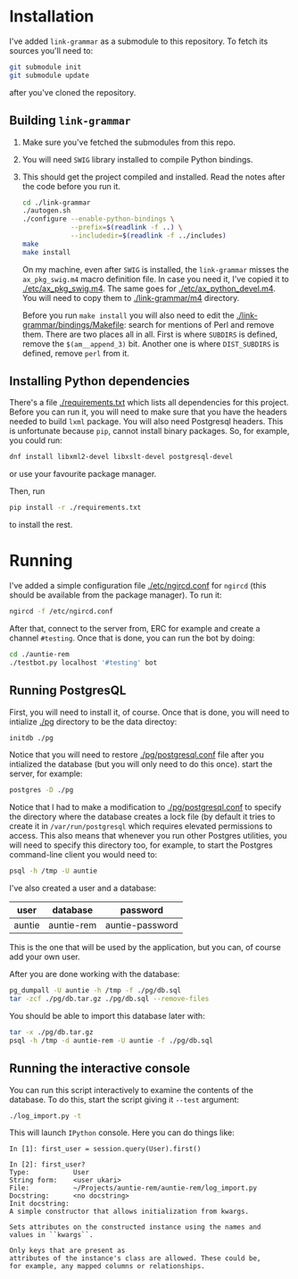 * Installation
  I've added =link-grammar= as a submodule to this repository. To fetch its
  sources you'll need to:
  #+begin_src sh
    git submodule init
    git submodule update
  #+end_src
  after you've cloned the repository.
  
** Building =link-grammar=
   1. Make sure you've fetched the submodules from this repo.
   2. You will need =SWIG= library installed to compile Python bindings.
   3. This should get the project compiled and installed.  Read the notes after
      the code before you run it.
      #+begin_src sh
        cd ./link-grammar
        ./autogen.sh
        ./configure --enable-python-bindings \
                    --prefix=$(readlink -f ..) \
                    --includedir=$(readlink -f ../includes)
        make
        make install
      #+end_src
      On my machine, even after =SWIG= is installed, the
      =link-grammar= misses the =ax_pkg_swig.m4= macro definition
      file.  In case you need it, I've copied it to
      [[./etc/ax_pkg_swig.m4]].  The same goes for
      [[./etc/ax_python_devel.m4]].  You will need to copy them to
      [[./link-grammar/m4]] directory.

      Before you run =make install= you will also need to edit the
      [[./link-grammar/bindings/Makefile]]: search for mentions of Perl and remove
      them.  There are two places all in all.  First is where =SUBDIRS= is
      defined, remove the =$(am__append_3)= bit.  Another one is where
      =DIST_SUBDIRS= is defined, remove =perl= from it.

** Installing Python dependencies
   There's a file [[./requirements.txt]] which lists all dependencies for
   this project.  Before you can run it, you will need to make sure
   that you have the headers needed to build =lxml= package.  You will
   also need Postgresql headers.  This is unfortunate because =pip=,
   cannot install binary packages. So, for example, you could run:
   #+begin_src sh
     dnf install libxml2-devel libxslt-devel postgresql-devel
   #+end_src
   or use your favourite package manager.
   
   Then, run
   #+begin_src sh
     pip install -r ./requirements.txt
   #+end_src
   to install the rest.

* Running
  I've added a simple configuration file [[./etc/ngircd.conf]] for =ngircd=
  (this should be available from the package manager).  To run it:
  #+begin_src sh
    ngircd -f /etc/ngircd.conf
  #+end_src
  After that, connect to the server from, ERC for example and create a
  channel =#testing=. Once that is done, you can run the bot by doing:
  #+begin_src sh
    cd ./auntie-rem
    ./testbot.py localhost '#testing' bot
  #+end_src

** Running PostgresQL
   First, you will need to install it, of course.  Once that is done, you
   will need to intialize [[./pg]] directory to be the data directoy:
   #+begin_src sh
     initdb ./pg
   #+end_src
   Notice that you will need to restore [[./pg/postgresql.conf]] file after you
   intialized the database (but you will only need to do this once).
   start the server, for example:
   #+begin_src sh
     postgres -D ./pg
   #+end_src
   Notice that I had to make a modification to [[./pg/postgresql.conf]] to specify
   the directory where the database creates a lock file (by default it tries
   to create it in =/var/run/postgresql= which requires elevated permissions to
   access.  This also means that whenever you run other Postgres utilities, you
   will need to specify this directory too, for example, to start the Postgres
   command-line client you would need to:
   #+begin_src sh
     psql -h /tmp -U auntie
   #+end_src
   I've also created a user and a database:

   | user   | database   | password        |
   |--------+------------+-----------------|
   | auntie | auntie-rem | auntie-password |

   This is the one that will be used by the application, but you can, of course
   add your own user.

   After you are done working with the database:
   #+begin_src sh
     pg_dumpall -U auntie -h /tmp -f ./pg/db.sql
     tar -zcf ./pg/db.tar.gz ./pg/db.sql --remove-files
   #+end_src

   You should be able to import this database later with:
   #+begin_src sh
     tar -x ./pg/db.tar.gz
     psql -h /tmp -d auntie-rem -U auntie -f ./pg/db.sql
   #+end_src

** Running the interactive console
   You can run this script interactively to examine the contents of the database.
   To do this, start the script giving it =--test= argument:
   #+begin_src sh
     ./log_import.py -t
   #+end_src
   This will launch =IPython= console.  Here you can do things like:
   #+begin_example
     In [1]: first_user = session.query(User).first()

     In [2]: first_user?
     Type:           User
     String form:    <user ukari>
     File:           ~/Projects/auntie-rem/auntie-rem/log_import.py
     Docstring:      <no docstring>
     Init docstring:
     A simple constructor that allows initialization from kwargs.

     Sets attributes on the constructed instance using the names and
     values in ``kwargs``.

     Only keys that are present as
     attributes of the instance's class are allowed. These could be,
     for example, any mapped columns or relationships.
   #+end_example
